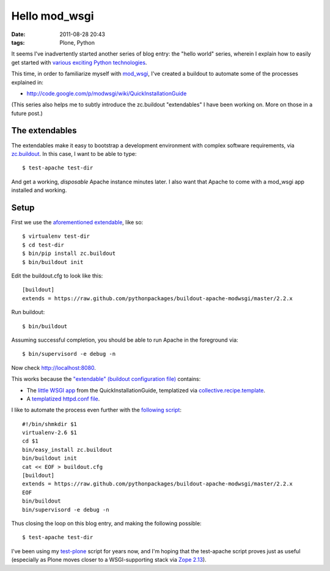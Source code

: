 Hello mod_wsgi
================================================================================

:date: 2011-08-28 20:43
:tags: Plone, Python

It seems I've inadvertently started another series of blog entry: the "hello world" series, wherein I explain how to easily get started with `various exciting Python technologies`_.

This time, in order to familiarize myself with `mod\_wsgi`_, I've created a buildout to automate some of the processes explained in:

- `http://code.google.com/p/modwsgi/wiki/QuickInstallationGuide`_

(This series also helps me to subtly introduce the zc.buildout "extendables" I have been working on. More on those in a future post.)

The extendables
--------------------------------------------------------------------------------

The extendables make it easy to bootstrap a development environment with complex software requirements, via `zc.buildout`_. In this case, I want to be able to type:

::

    $ test-apache test-dir

And get a working, *disposable* Apache instance minutes later. I also want that Apache to come with a mod\_wsgi app installed and working.

Setup
--------------------------------------------------------------------------------

First we use the `aforementioned extendable`_, like so:

::

    $ virtualenv test-dir
    $ cd test-dir
    $ bin/pip install zc.buildout
    $ bin/buildout init

Edit the buildout.cfg to look like this:

::

    [buildout]
    extends = https://raw.github.com/pythonpackages/buildout-apache-modwsgi/master/2.2.x 

Run buildout:

::

    $ bin/buildout

Assuming successful completion, you should be able to run Apache in the foreground via:

::

    $ bin/supervisord -e debug -n

Now check http://localhost:8080.

This works because the `"extendable" (buildout configuration file)`_ contains:

-  The `little WSGI app`_ from the QuickInstallationGuide, templatized via `collective.recipe.template`_.
-  A `templatized httpd.conf file`_.

I like to automate the process even further with the `following script`_:

::

    #!/bin/shmkdir $1
    virtualenv-2.6 $1
    cd $1
    bin/easy_install zc.buildout
    bin/buildout init
    cat << EOF > buildout.cfg
    [buildout]
    extends = https://raw.github.com/pythonpackages/buildout-apache-modwsgi/master/2.2.x
    EOF
    bin/buildout
    bin/supervisord -e debug -n

Thus closing the loop on this blog entry, and making the following possible:

::

    $ test-apache test-dir

I've been using my `test-plone`_ script for years now, and I'm hoping that the test-apache script proves just as useful (especially as Plone moves closer to a WSGI-supporting stack via `Zope 2.13`_).

.. _various exciting Python technologies: http://blog.aclark.net/2011/08/20/hello-plone/
.. _mod\_wsgi: http://code.google.com/p/modwsgi/
.. _`http://code.google.com/p/modwsgi/wiki/QuickInstallationGuide`: http://code.google.com/p/modwsgi/wiki/QuickInstallationGuide
.. _zc.buildout: http://pypi.python.org/pypi/zc.buildout/1.5.2
.. _aforementioned extendable: https://raw.github.com/pythonpackages/buildout-apache-modwsgi/master/2.2.x
.. _"extendable" (buildout configuration file): https://raw.github.com/pythonpackages/buildout-apache-modwsgi/master/2.2.x
.. _little WSGI app: https://raw.github.com/pythonpackages/buildout-apache-modwsgi/master/conf/app.wsgi.in
.. _collective.recipe.template: http://pypi.python.org/pypi/collective.recipe.template/1.9
.. _templatized httpd.conf file: https://github.com/ACLARKNET/build/blob/master/apache/2.2.x/httpd.conf.in
.. _following script: https://github.com/ACLARKNET/binfiles/blob/master/test-apache
.. _test-plone: https://github.com/ACLARKNET/binfiles/blob/master/test-plone
.. _Zope 2.13: http://pypi.python.org/pypi/Zope2/2.13.9
